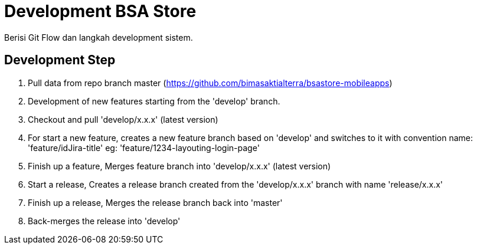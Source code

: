 = Development BSA Store

Berisi Git Flow dan langkah development sistem.

== Development Step

1. Pull data from repo branch master (https://github.com/bimasaktialterra/bsastore-mobileapps[]) 
2. Development of new features starting from the 'develop' branch.
3. Checkout and pull 'develop/x.x.x' (latest version) 
4. For start a new feature, creates a new feature branch based on 'develop' and switches to it with convention name: 'feature/idJira-title' eg: 'feature/1234-layouting-login-page'
5. Finish up a feature, Merges feature branch into 'develop/x.x.x' (latest version)
6. Start a release, Creates a release branch created from the 'develop/x.x.x' branch with name 'release/x.x.x'
7. Finish up a release, Merges the release branch back into 'master'
8. Back-merges the release into 'develop'